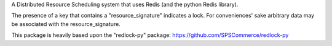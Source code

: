 
A Distributed Resource Scheduling system that uses Redis (and the python Redis library).

The presence of a key that contains a "resource_signature" indicates a lock. For conveniences' sake arbitrary data may
be associated with the resource_signature.

This package is heavily based upon the "redlock-py" package: https://github.com/SPSCommerce/redlock-py
